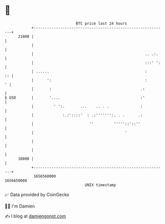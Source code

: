 * 👋

#+begin_example
                                   BTC price last 24 hours                    
               +------------------------------------------------------------+ 
         21000 |                                                            | 
               |                                                            | 
               |                                                  .. .:.    | 
               |                                                  :::' ':   | 
               | ......                                           :      :: | 
               |      ':                                          :       ' | 
               |       :                                        .:          | 
   $ USD       |       '....                                    :'          | 
               |         ' ':.       ...    .. . .              :           | 
               |             :.:'::::'  : .:''''''':. . .      .:           | 
               |                         ''         '''''::'::''            | 
               |                                         '                  | 
               |                                                            | 
               |                                                            | 
         18000 |                                                            | 
               +------------------------------------------------------------+ 
                1656560000                                        1656650000  
                                       UNIX timestamp                         
#+end_example
📈 Data provided by CoinGecko

🧑‍💻 I'm Damien

✍️ I blog at [[https://www.damiengonot.com][damiengonot.com]]
